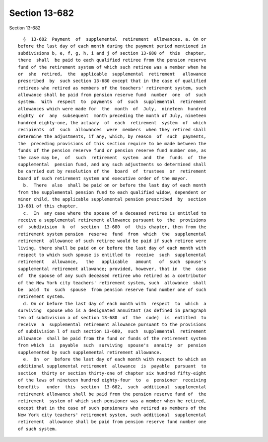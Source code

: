 Section 13-682
==============

Section 13-682 ::    
        
     
        §  13-682  Payment  of  supplemental  retirement  allowances. a. On or
      before the last day of each month during the payment period mentioned in
      subdivisions b, e, f, g, h, i and j of section 13-680 of  this  chapter,
      there  shall  be paid to each qualified retiree from the pension reserve
      fund of the retirement system of which such retiree was a member when he
      or  she  retired,  the  applicable  supplemental  retirement   allowance
      prescribed  by  such section 13-680 except that in the case of qualified
      retirees who retired as members of the teachers' retirement system, such
      allowance shall be paid from pension reserve fund  number  one  of  such
      system.  With  respect  to  payments  of  such  supplemental  retirement
      allowances which were made for  the  month  of  July,  nineteen  hundred
      eighty  or  any  subsequent  month preceding the month of July, nineteen
      hundred eighty-one, the actuary  of  each  retirement  system  of  which
      recipients  of  such  allowances  were  members  when they retired shall
      determine the adjustments, if any, which, by reason  of  such  payments,
      the  preceding provisions of this section require to be made between the
      funds of the pension reserve fund or pension reserve fund number one, as
      the case may be,  of  such  retirement  system  and  the  funds  of  the
      supplemental  pension fund, and any such adjustments so determined shall
      be carried out by resolution of the  board  of  trustees  or  retirement
      board of such retirement system and executive order of the mayor.
        b.  There  also  shall be paid on or before the last day of each month
      from the supplemental pension fund to each qualified widow, dependent or
      minor child, the applicable supplemental pension prescribed  by  section
      13-681 of this chapter.
        c.  In  any case where the spouse of a deceased retiree is entitled to
      receive a supplemental retirement allowance pursuant to  the  provisions
      of  subdivision  k  of  section  13-680  of  this chapter, then from the
      retirement system pension  reserve  fund  from  which  the  supplemental
      retirement  allowance of such retiree would be paid if such retiree were
      living, there shall be paid on or before the last day of each month with
      respect to which such spouse is entitled to  receive  such  supplemental
      retirement   allowance,   the   applicable   amount   of  such  spouse's
      supplemental retirement allowance; provided, however, that in  the  case
      of  the spouse of any such deceased retiree who retired as a contributor
      of the New York city teachers' retirement system, such  allowance  shall
      be  paid  to  such  spouse  from pension reserve fund number one of such
      retirement system.
        d. On or before the last day of each month with  respect  to  which  a
      surviving  spouse who is a designated annuitant (as defined in paragraph
      ten of subdivision a of section 13-680  of  the  code)  is  entitled  to
      receive  a  supplemental retirement allowance pursuant to the provisions
      of subdivision l of such section 13-680,  such  supplemental  retirement
      allowance  shall be paid from the fund or funds of the retirement system
      from which  is  payable  such  surviving  spouse's  annuity  or  pension
      supplemented by such supplemental retirement allowance.
        e.  On  or  before the last day of each month with respect to which an
      additional supplemental retirement  allowance  is  payable  pursuant  to
      section  thirty or section thirty-one of chapter six hundred fifty-eight
      of the laws of nineteen hundred eighty-four  to  a  pensioner  receiving
      benefits   under  this  section  13-682,  such  additional  supplemental
      retirement allowance shall be paid from the pension reserve fund of  the
      retirement  system of which such pensioner was a member when he retired,
      except that in the case of such pensioners who retired as members of the
      New York city teachers' retirement system, such additional  supplemental
      retirement  allowance shall be paid from pension reserve fund number one
      of such system.
    
    
    
    
    
    
    